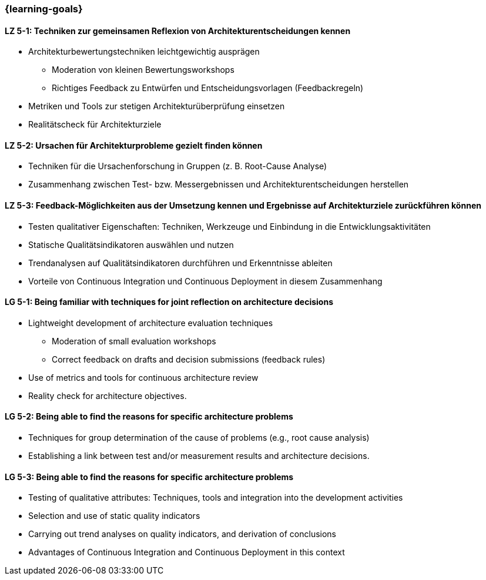 === {learning-goals}


// tag::DE[]
[[LZ-5-1]]
==== LZ 5-1: Techniken zur gemeinsamen Reflexion von Architekturentscheidungen kennen
- Architekturbewertungstechniken leichtgewichtig ausprägen
    * Moderation von kleinen Bewertungsworkshops
    * Richtiges Feedback zu Entwürfen und Entscheidungsvorlagen (Feedbackregeln)
- Metriken und Tools zur stetigen Architekturüberprüfung einsetzen
- Realitätscheck für Architekturziele

[[LZ-5-2]]
==== LZ 5-2: Ursachen für Architekturprobleme gezielt finden können
- Techniken für die Ursachenforschung in Gruppen (z. B. Root-Cause Analyse)
- Zusammenhang zwischen Test- bzw. Messergebnissen und Architekturentscheidungen herstellen

[[LZ-5-3]]
==== LZ 5-3: Feedback-Möglichkeiten aus der Umsetzung kennen und Ergebnisse auf Architekturziele zurückführen können
- Testen qualitativer Eigenschaften: Techniken, Werkzeuge und Einbindung in die Entwicklungsaktivitäten
- Statische Qualitätsindikatoren auswählen und nutzen
- Trendanalysen auf Qualitätsindikatoren durchführen und Erkenntnisse ableiten
- Vorteile von Continuous Integration und Continuous Deployment in diesem Zusammenhang

// end::DE[]

// tag::EN[]
[[LG-5-1]]
==== LG 5-1: Being familiar with techniques for joint reflection on architecture decisions
- Lightweight development of architecture evaluation techniques
    * Moderation of small evaluation workshops
    * Correct feedback on drafts and decision submissions (feedback rules)
- Use of metrics and tools for continuous architecture review
- Reality check for architecture objectives.

[[LG-5-2]]
==== LG 5-2: Being able to find the reasons for specific architecture problems
- Techniques for group determination of the cause of problems (e.g., root cause analysis)
- Establishing a link between test and/or measurement results and architecture decisions.

[[LG-5-3]]
==== LG 5-3: Being able to find the reasons for specific architecture problems
- Testing of qualitative attributes: Techniques, tools and integration into the development activities
- Selection and use of static quality indicators
- Carrying out trend analyses on quality indicators, and derivation of conclusions
- Advantages of Continuous Integration and Continuous Deployment in this context
// end::EN[]


